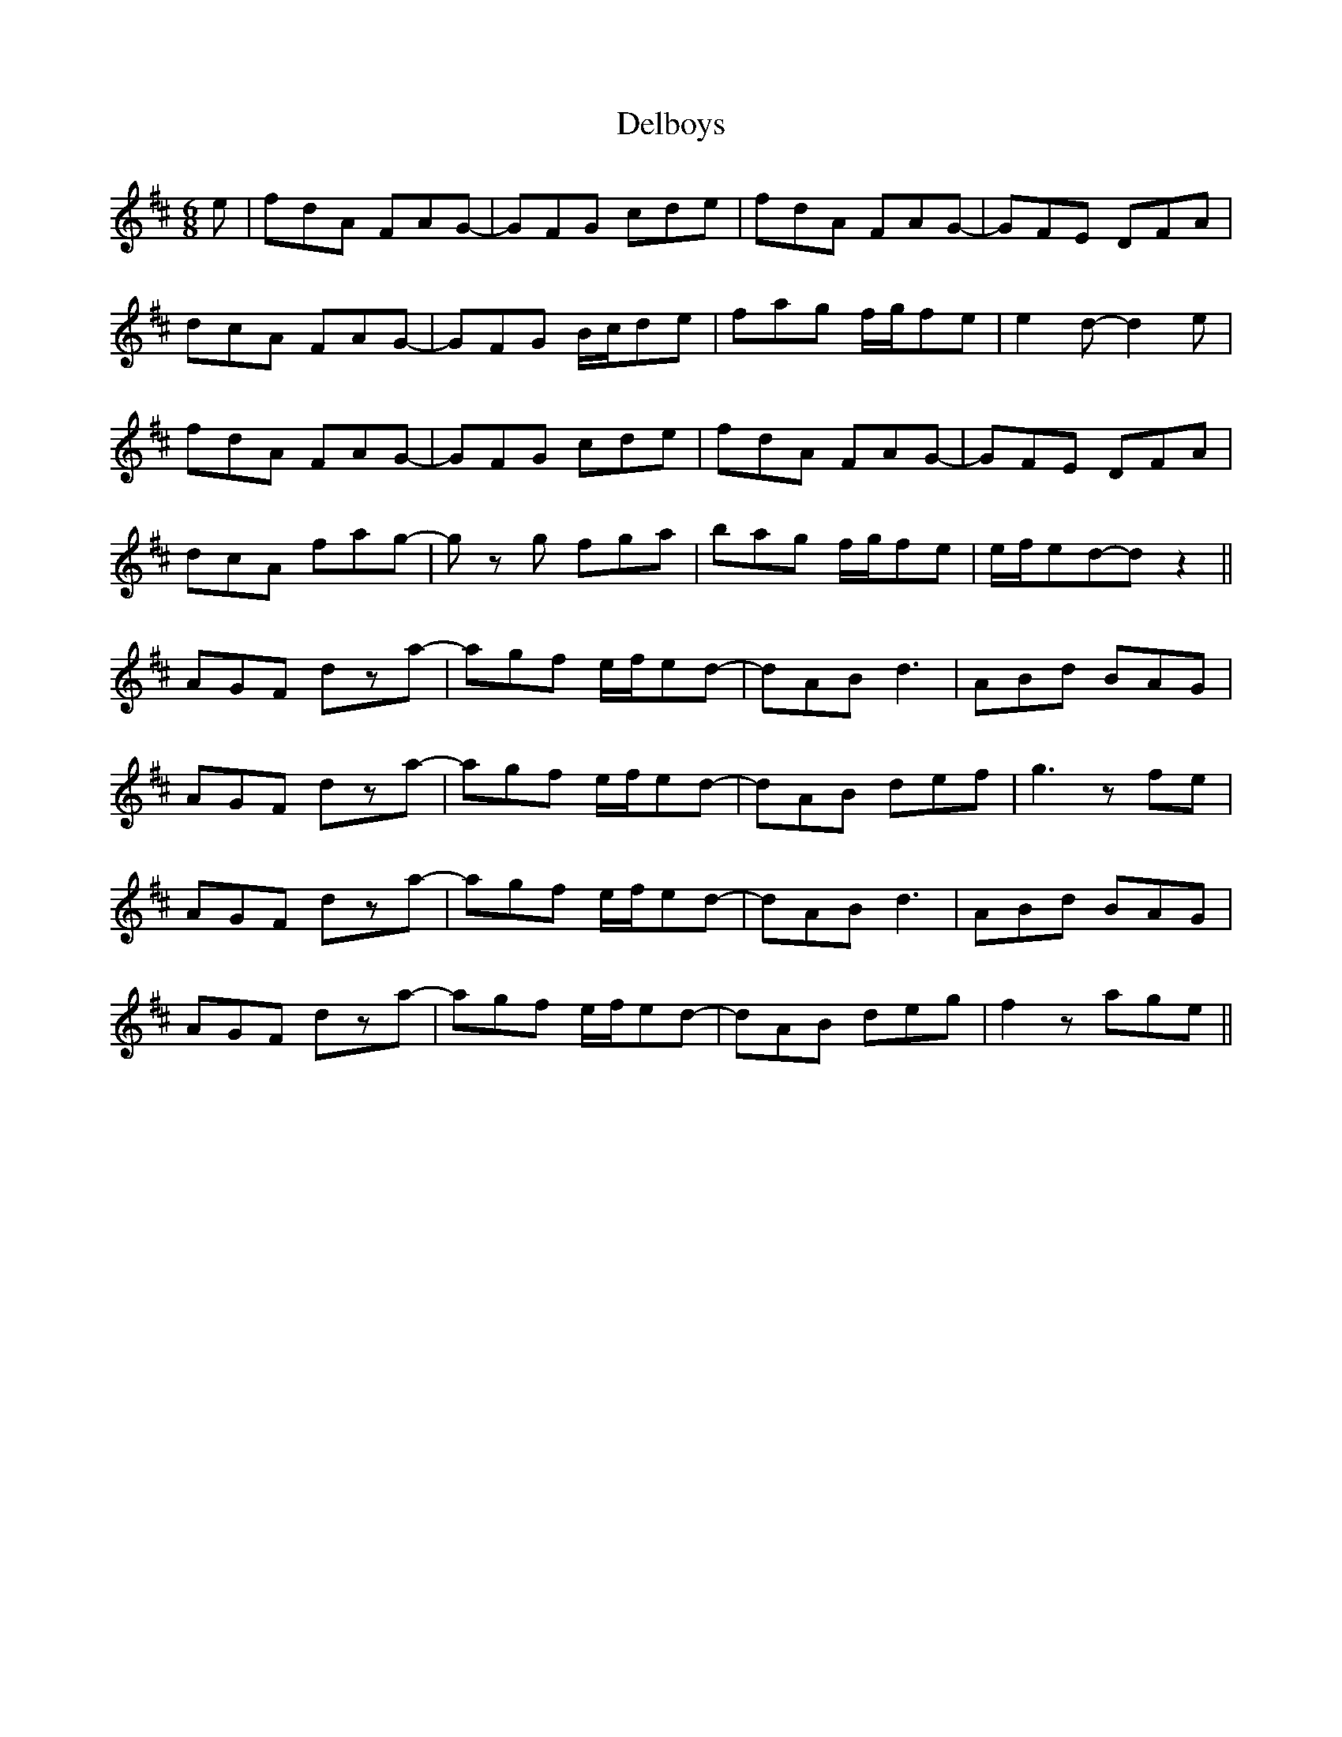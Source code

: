 X: 9755
T: Delboys
R: jig
M: 6/8
K: Dmajor
e|fdA FAG-|GFG cde|fdA FAG-|GFE DFA|
dcA FAG-|GFG B/c/de|fag f/g/fe|e2 d-d2 e|
fdA FAG-|GFG cde|fdA FAG-|GFE DFA|
dcA fag-|g z g fga|bag f/g/fe|e/f/ed-d z2||
AGF dza-|agf e/f/ed-|dAB d3|ABd BAG|
AGF dza-|agf e/f/ed-|dAB def|g3 zfe|
AGF dza-|agf e/f/ed-|dAB d3|ABd BAG|
AGF dza-|agf e/f/ed-|dAB deg|f2 z age||


